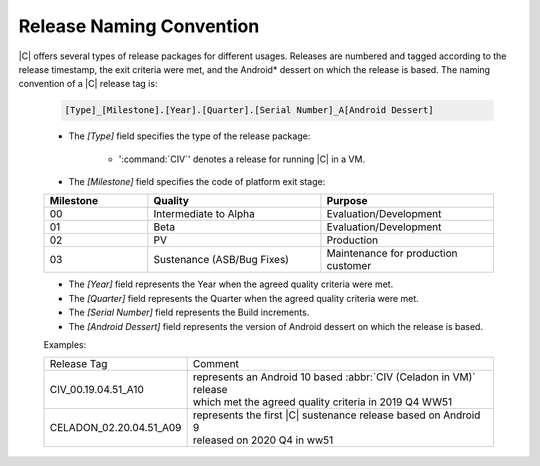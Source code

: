 .. _release-naming-convention:

Release Naming Convention
#########################

|C| offers several types of release packages for different usages. Releases
are numbered and tagged according to the release timestamp, the exit
criteria were met, and the Android\* dessert on which the release is based.
The naming convention of a |C| release tag is:

    .. code-block:: none

        [Type]_[Milestone].[Year].[Quarter].[Serial Number]_A[Android Dessert]

    * The *[Type]* field specifies the type of the release package:

        - ':command:`CIV`' denotes a release for running |C| in a VM.

    * The *[Milestone]* field specifies the code of platform exit stage:

    .. list-table::
        :widths: 30 50 50
        :header-rows: 1

        * - Milestone
          - Quality
          - Purpose
        * - 00
          - Intermediate to Alpha
          - Evaluation/Development
        * - 01
          - Beta
          - Evaluation/Development
        * - 02
          - PV
          - Production
        * - 03
          - Sustenance (ASB/Bug Fixes)
          - Maintenance for production customer
    
    * The *[Year]* field represents the Year when the agreed quality
      criteria were met.
    * The *[Quarter]* field represents the Quarter when the agreed quality
      criteria were met.
    * The *[Serial Number]* field represents the Build increments.
    * The *[Android Dessert]* field represents the version of Android
      dessert on which the release is based.

    Examples:

    =======================   =======
    Release Tag               Comment
    -----------------------   -------
    CIV_00.19.04.51_A10       | represents an Android 10 based :abbr:`CIV (Celadon in VM)` release
                              | which met the agreed quality criteria in 2019 Q4 WW51
    CELADON_02.20.04.51_A09   | represents the first |C| sustenance release based on Android 9
                              | released on 2020 Q4 in ww51
    =======================   =======
